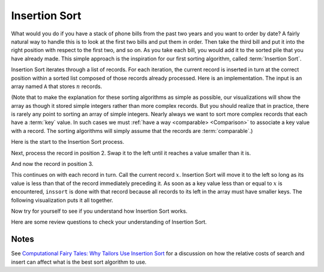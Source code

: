 .. This file is part of the OpenDSA eTextbook project. See
.. http://algoviz.org/OpenDSA for more details.
.. Copyright (c) 2012-2013 by the OpenDSA Project Contributors, and
.. distributed under an MIT open source license.

.. avmetadata::
   :author: Cliff Shaffer
   :requires: sorting terminology; comparison
   :satisfies: insertion sort
   :topic: Sorting

.. index:: ! Insertion Sort

Insertion Sort
==============

What would you do if you have a stack of phone bills from the past
two years and you want to order by date?
A fairly natural way to handle this is to look at the first two
bills and put them in order.
Then take the third bill and put it into the right position with
respect to the first two, and so on.
As you take each bill, you would add it to the sorted pile that you
have already made.
This simple approach is the inspiration for
our first sorting algorithm, called :term:`Insertion Sort`.

Insertion Sort iterates through a list of records.
For each iteration, the current record is inserted in turn at the
correct position within a sorted list composed of those records
already processed.
Here is an implementation.
The input is an array named ``A`` that stores :math:`n` records.

.. codeinclude:: Sorting/Insertionsort
   :tag: Insertionsort

(Note that to make the explanation for these sorting algorithms as
simple as possible, our visualizations will show the array as though
it stored simple integers rather than more complex records.
But you should realize that in practice, there is rarely any point
to sorting an array of simple integers.
Nearly always we want to sort more complex records that each have a
:term:`key` value.
In such cases we must :ref:`have a way <comparable> <Comparison>` to
associate a key value with a record.
The sorting algorithms will simply assume that the records are
:term:`comparable`.)

Here is the start to the Insertion Sort process.

.. inlineav:: insertionsortS1CON ss
   :output: show

Next, process the record in position 2.
Swap it to the left until it reaches a value smaller than it is.

.. inlineav:: insertionsortS2CON ss
   :output: show

And now the record in position 3.

.. inlineav:: insertionsortS3CON ss
   :output: show

This continues on with each record in turn.
Call the current record :math:`x`.
Insertion Sort will move it to the left so
long as its value is less than that of the record immediately
preceding it.
As soon as a key value less than or equal to :math:`x` is
encountered, ``inssort`` is done with that record because all
records to its left in the array must have smaller keys.
The following visualization puts it all together.

.. avembed:: AV/Sorting/insertionsortAV.html ss

Now try for yourself to see if you understand how Insertion Sort works.

.. avembed:: Exercises/Sorting/InssortPRO.html ka

.. showhidecontent:: InsertionSortAnalysis

   The body of ``inssort`` consists of two nested
   ``for`` loops.
   The outer ``for`` loop is executed :math:`n-1` times.
   The inner ``for`` loop is harder to analyze because the
   number of times it executes depends on how many records in positions
   0 to :math:`i-1` have a value less than that of the record in
   position :math:`i`.
   In the worst case, each record must make its way to the start of the
   array.
   This would occur if the records are initially arranged from highest to
   lowest, in the reverse of sorted order.
   In this case, the number of comparisons will be one the first time
   through the ``for`` loop, two the second time, and so on.
   Thus, the total number of comparisons will be

   .. math::
      \sum_{i=1}^{n-1} i = \frac{n(n-1)}{2} \approx n^2/2 = \Theta(n^2).

   In contrast, consider the best-case cost.
   This occurs when the values occur in sorted order from lowest to
   highest.
   In this case, every test on the inner ``for`` loop will
   fail immediately, and no records will be moved.
   The total number of comparisons will be :math:`n-1`, which is the
   number of times the outer ``for`` loop executes.
   Thus, the cost for Insertion Sort in the best case is
   :math:`\Theta(n)`.

   .. index:: ! inversion

   What is the average-case cost of Insertion Sort?
   When record :math:`i` is processed, the number
   of times through the inner ``for`` loop depends on how far
   "out of order" the record is.
   In particular, the inner ``for`` loop is executed once for
   each value greater than the value of record :math:`i` that appears in
   array positions 0 through :math:`i-1`.
   For example, in the slideshows above the value 14 is initially
   preceded by five values greater than it.
   Each such occurrence is called an :term:`inversion`.
   The number of inversions (i.e., the number of values greater than a
   given value that occur prior to it in the array) will determine the
   number of comparisons and swaps that must take place.
   So long as all swaps are to adjacent records, 14 will have to swap at
   least six times to get to the right position.

   To calculate the average cost, we want to determine what the average
   number of inversions will be for the record in position :math:`i`.
   We expect on average that half of the records in the first
   :math:`i-1` array positions will have a value greater than that of
   the record at position :math:`i`.
   Thus, the average case should be about half the cost of the worst
   case, or around :math:`n^2/4`, which is still
   :math:`\Theta(n^2)`.
   So, the average case is no better than the worst case in
   its growth rate.

   While the best case is significantly faster than the average and worst
   cases, the average and worst cases are usually more reliable
   indicators of the "typical" running time.
   However, there are situations where we can expect the input to be in
   sorted or nearly sorted order.
   One example is when an already sorted list is slightly disordered by a
   small number of additions to the list;
   restoring sorted order using Insertion Sort might be a good idea if we
   know that the disordering is slight.
   And even when the input is not perfectly sorted, Insertion Sort's cost
   goes up in proportion to the number of inversions.
   So a "nearly sorted" list will always be cheap to sort with Insertion
   Sort.
   Examples of algorithms that take advantage of Insertion Sort's
   near-best-case running time are
   :ref:`Shellsort <Shellsort> <Shellsort>`
   and :ref:`Quicksort <Quicksort> <Quicksort>`.

   Counting comparisons or swaps yields similar results.
   Each time through the inner ``for`` loop yields both a
   comparison and a swap, except the last (i.e., the comparison that
   fails the inner ``for`` loop's test), which has no swap.
   Thus, the number of swaps for the entire sort operation is
   :math:`n-1` less than the number of comparisons.
   This is 0 in the best case, and :math:`\Theta(n^2)` in the
   average and worst cases.

   Later we will see algorithms whose growth rate is much
   better than :math:`\Theta(n^2)`.
   Thus for larger arrays, Insertion Sort will not be so good a
   performer as other algorithms.
   So Insertion Sort is not the best sorting algorithm to use in most
   situations.
   But there are special situations where it is ideal.
   We already know that Insertion Sort works great when the input is
   sorted or nearly so.
   Another good time to use Insertion Sort is when the array is very
   small, since Insertion Sort is so simple.
   The algorithms that have better asymptotic growth rates tend to be
   more complicated, which leads to larger constant factors in their
   running time.
   That means they typically need fewer comparisons for larger arrays,
   but they cost more per comparison.
   This observation might not seem that helpful, since even an algorithm
   with high cost per comparison will be fast on small input sizes.
   But there are times when we might need to do many, many sorts on very
   small arrays.
   You should spend some time right now trying to think of a situation
   where you will need to sort many small arrays.
   Actually, it happens a lot.

Here are some review questions to check your understanding of
Insertion Sort.

.. avembed:: Exercises/Sorting/InssortSumm.html ka

Notes
-----

See
`Computational Fairy Tales: Why Tailors Use Insertion Sort
<http://computationaltales.blogspot.com/2011/04/why-tailors-use-insertion-sort.html>`_
for a discussion on how the relative costs of search and insert can
affect what is the best sort algorithm to use.

.. odsascript:: AV/Sorting/insertionsortS1CON.js
.. odsascript:: AV/Sorting/insertionsortS2CON.js
.. odsascript:: AV/Sorting/insertionsortS3CON.js
